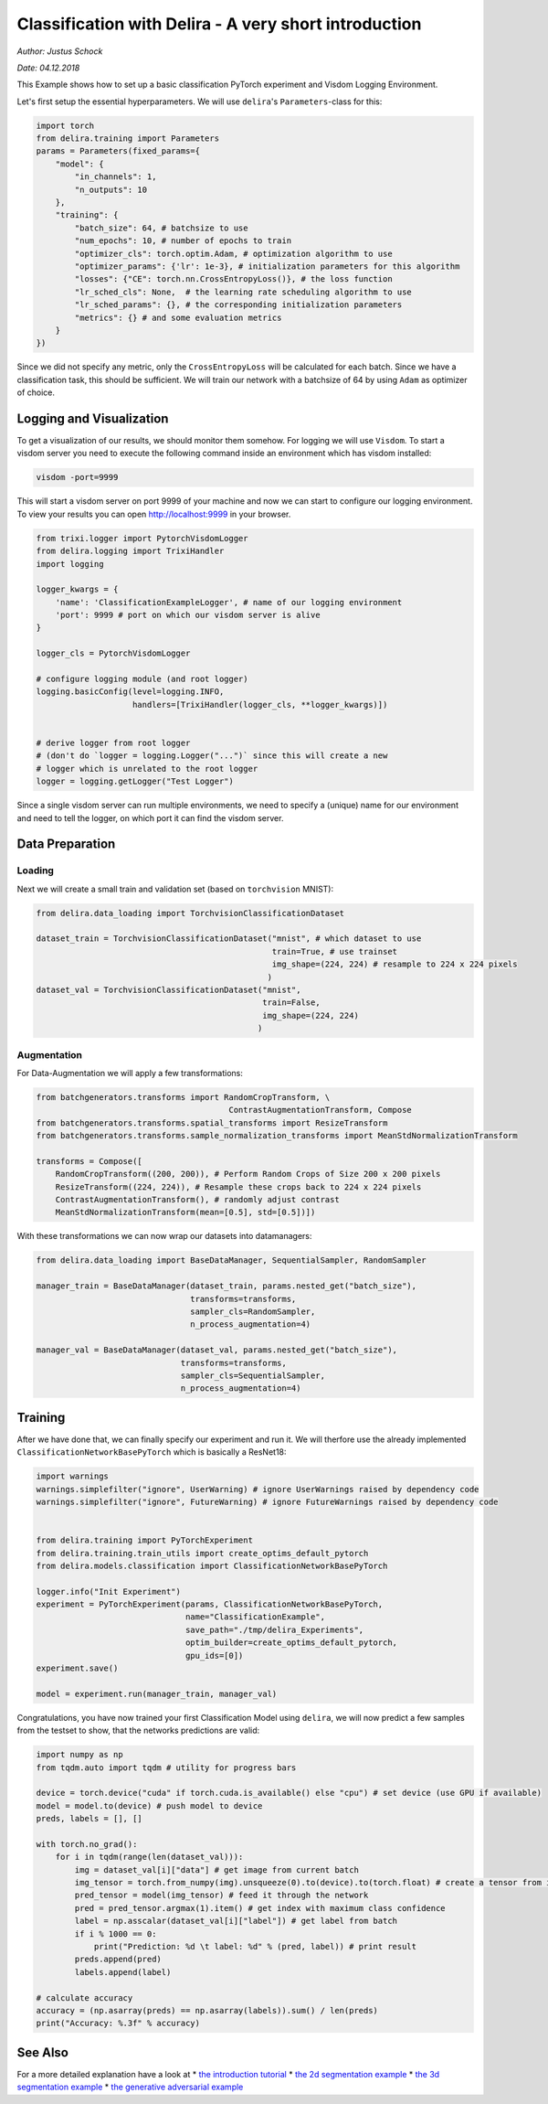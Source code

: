 
Classification with Delira - A very short introduction
======================================================

*Author: Justus Schock*

*Date: 04.12.2018*

This Example shows how to set up a basic classification PyTorch
experiment and Visdom Logging Environment.

Let's first setup the essential hyperparameters. We will use
``delira``'s ``Parameters``-class for this:

.. code:: ipython3

    import torch
    from delira.training import Parameters
    params = Parameters(fixed_params={
        "model": {
            "in_channels": 1, 
            "n_outputs": 10
        },
        "training": {
            "batch_size": 64, # batchsize to use
            "num_epochs": 10, # number of epochs to train
            "optimizer_cls": torch.optim.Adam, # optimization algorithm to use
            "optimizer_params": {'lr': 1e-3}, # initialization parameters for this algorithm
            "losses": {"CE": torch.nn.CrossEntropyLoss()}, # the loss function
            "lr_sched_cls": None,  # the learning rate scheduling algorithm to use
            "lr_sched_params": {}, # the corresponding initialization parameters
            "metrics": {} # and some evaluation metrics
        }
    }) 

Since we did not specify any metric, only the ``CrossEntropyLoss`` will
be calculated for each batch. Since we have a classification task, this
should be sufficient. We will train our network with a batchsize of 64
by using ``Adam`` as optimizer of choice.

Logging and Visualization
-------------------------

To get a visualization of our results, we should monitor them somehow.
For logging we will use ``Visdom``. To start a visdom server you need to
execute the following command inside an environment which has visdom
installed:

.. code:: shell

    visdom -port=9999

This will start a visdom server on port 9999 of your machine and now we
can start to configure our logging environment. To view your results you
can open http://localhost:9999 in your browser.

.. code:: ipython3

    from trixi.logger import PytorchVisdomLogger
    from delira.logging import TrixiHandler
    import logging
    
    logger_kwargs = {
        'name': 'ClassificationExampleLogger', # name of our logging environment
        'port': 9999 # port on which our visdom server is alive
    }
    
    logger_cls = PytorchVisdomLogger
    
    # configure logging module (and root logger)
    logging.basicConfig(level=logging.INFO,
                        handlers=[TrixiHandler(logger_cls, **logger_kwargs)])
    
    
    # derive logger from root logger
    # (don't do `logger = logging.Logger("...")` since this will create a new
    # logger which is unrelated to the root logger
    logger = logging.getLogger("Test Logger")


Since a single visdom server can run multiple environments, we need to
specify a (unique) name for our environment and need to tell the logger,
on which port it can find the visdom server.

Data Preparation
----------------

Loading
~~~~~~~

Next we will create a small train and validation set (based on
``torchvision`` MNIST):

.. code:: ipython3

    from delira.data_loading import TorchvisionClassificationDataset
    
    dataset_train = TorchvisionClassificationDataset("mnist", # which dataset to use
                                                     train=True, # use trainset
                                                     img_shape=(224, 224) # resample to 224 x 224 pixels
                                                    )
    dataset_val = TorchvisionClassificationDataset("mnist", 
                                                   train=False,
                                                   img_shape=(224, 224)
                                                  )

Augmentation
~~~~~~~~~~~~

For Data-Augmentation we will apply a few transformations:

.. code:: ipython3

    from batchgenerators.transforms import RandomCropTransform, \
                                            ContrastAugmentationTransform, Compose
    from batchgenerators.transforms.spatial_transforms import ResizeTransform
    from batchgenerators.transforms.sample_normalization_transforms import MeanStdNormalizationTransform
    
    transforms = Compose([
        RandomCropTransform((200, 200)), # Perform Random Crops of Size 200 x 200 pixels
        ResizeTransform((224, 224)), # Resample these crops back to 224 x 224 pixels
        ContrastAugmentationTransform(), # randomly adjust contrast
        MeanStdNormalizationTransform(mean=[0.5], std=[0.5])]) 
    


With these transformations we can now wrap our datasets into
datamanagers:

.. code:: ipython3

    from delira.data_loading import BaseDataManager, SequentialSampler, RandomSampler
    
    manager_train = BaseDataManager(dataset_train, params.nested_get("batch_size"),
                                    transforms=transforms,
                                    sampler_cls=RandomSampler,
                                    n_process_augmentation=4)
    
    manager_val = BaseDataManager(dataset_val, params.nested_get("batch_size"),
                                  transforms=transforms,
                                  sampler_cls=SequentialSampler,
                                  n_process_augmentation=4)


Training
--------

After we have done that, we can finally specify our experiment and run
it. We will therfore use the already implemented
``ClassificationNetworkBasePyTorch`` which is basically a ResNet18:

.. code:: ipython3

    import warnings
    warnings.simplefilter("ignore", UserWarning) # ignore UserWarnings raised by dependency code
    warnings.simplefilter("ignore", FutureWarning) # ignore FutureWarnings raised by dependency code
    
    
    from delira.training import PyTorchExperiment
    from delira.training.train_utils import create_optims_default_pytorch
    from delira.models.classification import ClassificationNetworkBasePyTorch
    
    logger.info("Init Experiment")
    experiment = PyTorchExperiment(params, ClassificationNetworkBasePyTorch,
                                   name="ClassificationExample",
                                   save_path="./tmp/delira_Experiments",
                                   optim_builder=create_optims_default_pytorch,
                                   gpu_ids=[0])
    experiment.save()
    
    model = experiment.run(manager_train, manager_val)

Congratulations, you have now trained your first Classification Model
using ``delira``, we will now predict a few samples from the testset to
show, that the networks predictions are valid:

.. code:: ipython3

    import numpy as np
    from tqdm.auto import tqdm # utility for progress bars
    
    device = torch.device("cuda" if torch.cuda.is_available() else "cpu") # set device (use GPU if available)
    model = model.to(device) # push model to device
    preds, labels = [], []
    
    with torch.no_grad():
        for i in tqdm(range(len(dataset_val))):
            img = dataset_val[i]["data"] # get image from current batch
            img_tensor = torch.from_numpy(img).unsqueeze(0).to(device).to(torch.float) # create a tensor from image, push it to device and add batch dimension
            pred_tensor = model(img_tensor) # feed it through the network
            pred = pred_tensor.argmax(1).item() # get index with maximum class confidence
            label = np.asscalar(dataset_val[i]["label"]) # get label from batch
            if i % 1000 == 0:
                print("Prediction: %d \t label: %d" % (pred, label)) # print result
            preds.append(pred)
            labels.append(label)
            
    # calculate accuracy
    accuracy = (np.asarray(preds) == np.asarray(labels)).sum() / len(preds)
    print("Accuracy: %.3f" % accuracy)

See Also
--------

For a more detailed explanation have a look at \* `the introduction
tutorial <tutorial_delira.ipynb,>`__ \* `the 2d segmentation
example <segmentation_2d_pytorch.ipynb,>`__ \* `the 3d segmentation
example <segmentation_3d_pytorch.ipynb,>`__ \* `the generative
adversarial example <gan_pytorch.ipynb,>`__
